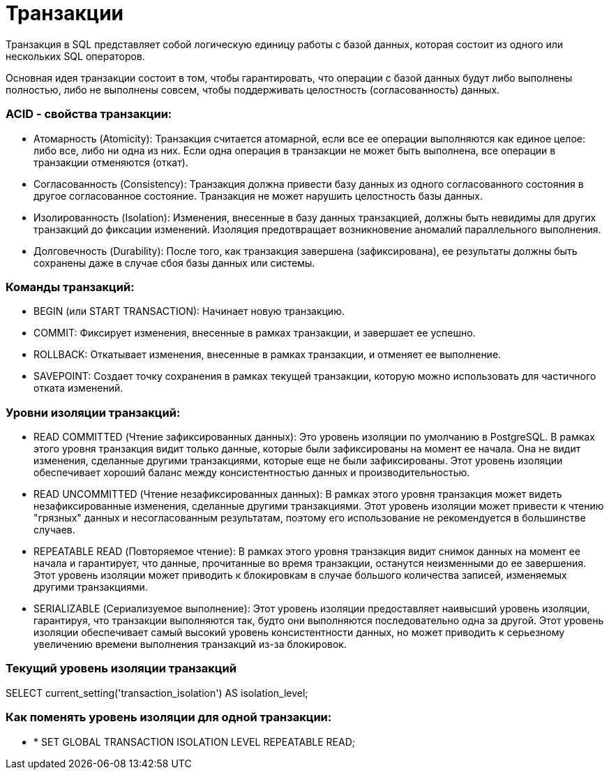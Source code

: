 = Транзакции

Транзакция в SQL представляет собой логическую единицу работы с базой данных,
которая состоит из одного или нескольких SQL операторов.

Основная идея транзакции состоит в том,
чтобы гарантировать, что операции с базой данных будут либо выполнены полностью, либо не выполнены совсем,
чтобы поддерживать целостность (согласованность) данных.


=== ACID - свойства транзакции:
* Атомарность (Atomicity): Транзакция считается атомарной, если все ее операции выполняются как единое целое: либо все,
либо ни одна из них. Если одна операция в транзакции не может быть выполнена, все операции в транзакции отменяются (откат).

* Согласованность (Consistency): Транзакция должна привести базу данных из одного согласованного
состояния в другое согласованное состояние. Транзакция не может нарушить целостность базы данных.

* Изолированность (Isolation): Изменения, внесенные в базу данных транзакцией, должны быть невидимы
для других транзакций до фиксации изменений. Изоляция предотвращает возникновение аномалий параллельного выполнения.

* Долговечность (Durability): После того, как транзакция завершена (зафиксирована),
ее результаты должны быть сохранены даже в случае сбоя базы данных или системы.

=== Команды транзакций:
* BEGIN (или START TRANSACTION): Начинает новую транзакцию.
* COMMIT: Фиксирует изменения, внесенные в рамках транзакции, и завершает ее успешно.
* ROLLBACK: Откатывает изменения, внесенные в рамках транзакции, и отменяет ее выполнение.
* SAVEPOINT: Создает точку сохранения в рамках текущей транзакции, которую можно использовать для частичного отката изменений.

=== Уровни изоляции транзакций:
* READ COMMITTED (Чтение зафиксированных данных):
Это уровень изоляции по умолчанию в PostgreSQL.
В рамках этого уровня транзакция видит только данные, которые были зафиксированы на момент ее начала.
Она не видит изменения, сделанные другими транзакциями, которые еще не были зафиксированы.
Этот уровень изоляции обеспечивает хороший баланс между консистентностью данных и производительностью.

* READ UNCOMMITTED (Чтение незафиксированных данных):
В рамках этого уровня транзакция может видеть незафиксированные изменения, сделанные другими транзакциями.
Этот уровень изоляции может привести к чтению "грязных" данных и несогласованным результатам,
поэтому его использование не рекомендуется в большинстве случаев.

* REPEATABLE READ (Повторяемое чтение):
В рамках этого уровня транзакция видит снимок данных на момент ее начала и гарантирует, что данные,
прочитанные во время транзакции, останутся неизменными до ее завершения.
Этот уровень изоляции может приводить к блокировкам в случае большого количества записей, изменяемых другими транзакциями.

* SERIALIZABLE (Сериализуемое выполнение):
Этот уровень изоляции предоставляет наивысший уровень изоляции, гарантируя, что транзакции выполняются так,
будто они выполняются последовательно одна за другой.
Этот уровень изоляции обеспечивает самый высокий уровень консистентности данных,
но может приводить к серьезному увеличению времени выполнения транзакций из-за блокировок.

=== Текущий уровень изоляции транзакций
SELECT current_setting('transaction_isolation') AS isolation_level;

=== Как поменять уровень изоляции для одной транзакции:
* * SET GLOBAL TRANSACTION ISOLATION LEVEL REPEATABLE READ;